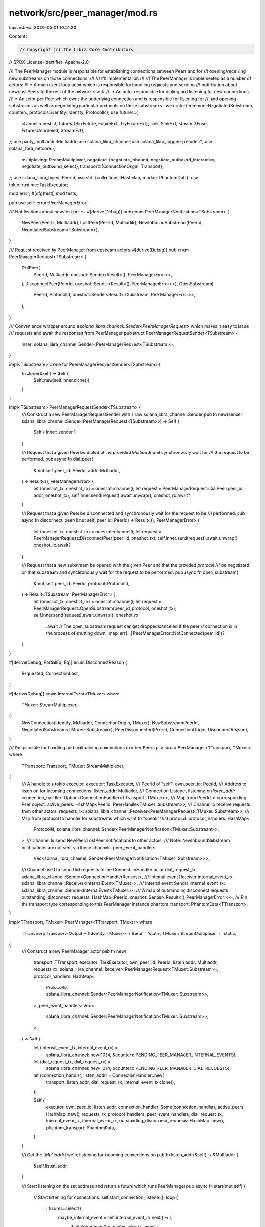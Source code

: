 network/src/peer_manager/mod.rs
===============================

Last edited: 2020-05-01 16:51:26

Contents:

.. code-block:: rs

    // Copyright (c) The Libra Core Contributors
// SPDX-License-Identifier: Apache-2.0

//! The PeerManager module is responsible for establishing connections between Peers and for
//! opening/receiving new substreams on those connections.
//!
//! ## Implementation
//!
//! The PeerManager is implemented as a number of actors:
//!  * A main event loop actor which is responsible for handling requests and sending
//!  notification about new/lost Peers to the rest of the network stack.
//!  * An actor responsible for dialing and listening for new connections.
//!  * An actor per Peer which owns the underlying connection and is responsible for listening for
//!  and opening substreams as well as negotiating particular protocols on those substreams.
use crate::{common::NegotiatedSubstream, counters, protocols::identity::Identity, ProtocolId};
use futures::{
    channel::oneshot,
    future::{BoxFuture, FutureExt, TryFutureExt},
    sink::SinkExt,
    stream::{Fuse, FuturesUnordered, StreamExt},
};
use parity_multiaddr::Multiaddr;
use solana_libra_channel;
use solana_libra_logger::prelude::*;
use solana_libra_netcore::{
    multiplexing::StreamMultiplexer,
    negotiate::{negotiate_inbound, negotiate_outbound_interactive, negotiate_outbound_select},
    transport::{ConnectionOrigin, Transport},
};
use solana_libra_types::PeerId;
use std::{collections::HashMap, marker::PhantomData};
use tokio::runtime::TaskExecutor;

mod error;
#[cfg(test)]
mod tests;

pub use self::error::PeerManagerError;

/// Notifications about new/lost peers.
#[derive(Debug)]
pub enum PeerManagerNotification<TSubstream> {
    NewPeer(PeerId, Multiaddr),
    LostPeer(PeerId, Multiaddr),
    NewInboundSubstream(PeerId, NegotiatedSubstream<TSubstream>),
}

/// Request received by PeerManager from upstream actors.
#[derive(Debug)]
pub enum PeerManagerRequest<TSubstream> {
    DialPeer(
        PeerId,
        Multiaddr,
        oneshot::Sender<Result<(), PeerManagerError>>,
    ),
    DisconnectPeer(PeerId, oneshot::Sender<Result<(), PeerManagerError>>),
    OpenSubstream(
        PeerId,
        ProtocolId,
        oneshot::Sender<Result<TSubstream, PeerManagerError>>,
    ),
}

/// Convenience wrapper around a `solana_libra_channel::Sender<PeerManagerRequest>` which makes it easy to issue
/// requests and await the responses from PeerManager
pub struct PeerManagerRequestSender<TSubstream> {
    inner: solana_libra_channel::Sender<PeerManagerRequest<TSubstream>>,
}

impl<TSubstream> Clone for PeerManagerRequestSender<TSubstream> {
    fn clone(&self) -> Self {
        Self::new(self.inner.clone())
    }
}

impl<TSubstream> PeerManagerRequestSender<TSubstream> {
    /// Construct a new PeerManagerRequestSender with a raw solana_libra_channel::Sender
    pub fn new(sender: solana_libra_channel::Sender<PeerManagerRequest<TSubstream>>) -> Self {
        Self { inner: sender }
    }

    /// Request that a given Peer be dialed at the provided `Multiaddr` and synchronously wait for
    /// the request to be performed.
    pub async fn dial_peer(
        &mut self,
        peer_id: PeerId,
        addr: Multiaddr,
    ) -> Result<(), PeerManagerError> {
        let (oneshot_tx, oneshot_rx) = oneshot::channel();
        let request = PeerManagerRequest::DialPeer(peer_id, addr, oneshot_tx);
        self.inner.send(request).await.unwrap();
        oneshot_rx.await?
    }

    /// Request that a given Peer be disconnected and synchronously wait for the request to be
    /// performed.
    pub async fn disconnect_peer(&mut self, peer_id: PeerId) -> Result<(), PeerManagerError> {
        let (oneshot_tx, oneshot_rx) = oneshot::channel();
        let request = PeerManagerRequest::DisconnectPeer(peer_id, oneshot_tx);
        self.inner.send(request).await.unwrap();
        oneshot_rx.await?
    }

    /// Request that a new substream be opened with the given Peer and that the provided `protocol`
    /// be negotiated on that substream and synchronously wait for the request to be performed.
    pub async fn open_substream(
        &mut self,
        peer_id: PeerId,
        protocol: ProtocolId,
    ) -> Result<TSubstream, PeerManagerError> {
        let (oneshot_tx, oneshot_rx) = oneshot::channel();
        let request = PeerManagerRequest::OpenSubstream(peer_id, protocol, oneshot_tx);
        self.inner.send(request).await.unwrap();
        oneshot_rx
            .await
            // The open_substream request can get dropped/canceled if the peer
            // connection is in the process of shutting down.
            .map_err(|_| PeerManagerError::NotConnected(peer_id))?
    }
}

#[derive(Debug, PartialEq, Eq)]
enum DisconnectReason {
    Requested,
    ConnectionLost,
}

#[derive(Debug)]
enum InternalEvent<TMuxer>
where
    TMuxer: StreamMultiplexer,
{
    NewConnection(Identity, Multiaddr, ConnectionOrigin, TMuxer),
    NewSubstream(PeerId, NegotiatedSubstream<TMuxer::Substream>),
    PeerDisconnected(PeerId, ConnectionOrigin, DisconnectReason),
}

/// Responsible for handling and maintaining connections to other Peers
pub struct PeerManager<TTransport, TMuxer>
where
    TTransport: Transport,
    TMuxer: StreamMultiplexer,
{
    /// A handle to a tokio executor.
    executor: TaskExecutor,
    /// PeerId of "self".
    own_peer_id: PeerId,
    /// Address to listen on for incoming connections.
    listen_addr: Multiaddr,
    /// Connection Listener, listening on `listen_addr`
    connection_handler: Option<ConnectionHandler<TTransport, TMuxer>>,
    /// Map from PeerId to corresponding Peer object.
    active_peers: HashMap<PeerId, PeerHandle<TMuxer::Substream>>,
    /// Channel to receive requests from other actors.
    requests_rx: solana_libra_channel::Receiver<PeerManagerRequest<TMuxer::Substream>>,
    /// Map from protocol to handler for substreams which want to "speak" that protocol.
    protocol_handlers: HashMap<
        ProtocolId,
        solana_libra_channel::Sender<PeerManagerNotification<TMuxer::Substream>>,
    >,
    /// Channel to send NewPeer/LostPeer notifications to other actors.
    /// Note: NewInboundSubstream notifications are not sent via these channels.
    peer_event_handlers:
        Vec<solana_libra_channel::Sender<PeerManagerNotification<TMuxer::Substream>>>,
    /// Channel used to send Dial requests to the ConnectionHandler actor
    dial_request_tx: solana_libra_channel::Sender<ConnectionHandlerRequest>,
    /// Internal event Receiver
    internal_event_rx: solana_libra_channel::Receiver<InternalEvent<TMuxer>>,
    /// Internal event Sender
    internal_event_tx: solana_libra_channel::Sender<InternalEvent<TMuxer>>,
    /// A map of outstanding disconnect requests
    outstanding_disconnect_requests: HashMap<PeerId, oneshot::Sender<Result<(), PeerManagerError>>>,
    /// Pin the transport type corresponding to this PeerManager instance
    phantom_transport: PhantomData<TTransport>,
}

impl<TTransport, TMuxer> PeerManager<TTransport, TMuxer>
where
    TTransport: Transport<Output = (Identity, TMuxer)> + Send + 'static,
    TMuxer: StreamMultiplexer + 'static,
{
    /// Construct a new PeerManager actor
    pub fn new(
        transport: TTransport,
        executor: TaskExecutor,
        own_peer_id: PeerId,
        listen_addr: Multiaddr,
        requests_rx: solana_libra_channel::Receiver<PeerManagerRequest<TMuxer::Substream>>,
        protocol_handlers: HashMap<
            ProtocolId,
            solana_libra_channel::Sender<PeerManagerNotification<TMuxer::Substream>>,
        >,
        peer_event_handlers: Vec<
            solana_libra_channel::Sender<PeerManagerNotification<TMuxer::Substream>>,
        >,
    ) -> Self {
        let (internal_event_tx, internal_event_rx) =
            solana_libra_channel::new(1024, &counters::PENDING_PEER_MANAGER_INTERNAL_EVENTS);
        let (dial_request_tx, dial_request_rx) =
            solana_libra_channel::new(1024, &counters::PENDING_PEER_MANAGER_DIAL_REQUESTS);
        let (connection_handler, listen_addr) = ConnectionHandler::new(
            transport,
            listen_addr,
            dial_request_rx,
            internal_event_tx.clone(),
        );

        Self {
            executor,
            own_peer_id,
            listen_addr,
            connection_handler: Some(connection_handler),
            active_peers: HashMap::new(),
            requests_rx,
            protocol_handlers,
            peer_event_handlers,
            dial_request_tx,
            internal_event_tx,
            internal_event_rx,
            outstanding_disconnect_requests: HashMap::new(),
            phantom_transport: PhantomData,
        }
    }

    /// Get the [`Multiaddr`] we're listening for incoming connections on
    pub fn listen_addr(&self) -> &Multiaddr {
        &self.listen_addr
    }

    /// Start listening on the set address and return a future which runs PeerManager
    pub async fn start(mut self) {
        // Start listening for connections.
        self.start_connection_listener();
        loop {
            ::futures::select! {
                maybe_internal_event = self.internal_event_rx.next() => {
                    if let Some(event) = maybe_internal_event {
                        self.handle_internal_event(event).await;
                    }
                }
                maybe_request = self.requests_rx.next() => {
                    if let Some(request) = maybe_request {
                        self.handle_request(request).await;
                    }
                }
                complete => {
                    crit!("Peer manager actor terminated");
                    break;
                }
            }
        }
    }

    async fn handle_internal_event(&mut self, event: InternalEvent<TMuxer>) {
        trace!("InternalEvent::{:?}", event);
        match event {
            InternalEvent::NewConnection(identity, addr, origin, conn) => {
                self.add_peer(identity, addr, origin, conn).await;
            }
            InternalEvent::NewSubstream(peer_id, substream) => {
                let ch = self
                    .protocol_handlers
                    .get_mut(&substream.protocol)
                    .expect("Received substream for unknown protocol");
                let event = PeerManagerNotification::NewInboundSubstream(peer_id, substream);
                ch.send(event).await.unwrap();
            }
            InternalEvent::PeerDisconnected(peer_id, origin, _reason) => {
                let peer = self
                    .active_peers
                    .remove(&peer_id)
                    .expect("Should have a handle to Peer");

                // If we receive a PeerDisconnected event and the connection origin isn't the same
                // as the one we have stored in PeerManager this particular event is from a Peer
                // actor which is being shutdown due to simultaneous dial tie-breaking and we don't
                // need to send a LostPeer notification to all subscribers.
                if peer.origin != origin {
                    self.active_peers.insert(peer_id, peer);
                    return;
                }
                info!("Disconnected from peer: {}", peer_id.short_str());
                if let Some(oneshot_tx) = self.outstanding_disconnect_requests.remove(&peer_id) {
                    if oneshot_tx.send(Ok(())).is_err() {
                        error!("oneshot channel receiver dropped");
                    }
                }
                // Send LostPeer notifications to subscribers
                for ch in &mut self.peer_event_handlers {
                    ch.send(PeerManagerNotification::LostPeer(
                        peer_id,
                        peer.address().clone(),
                    ))
                    .await
                    .unwrap();
                }
            }
        }
    }

    async fn handle_request(&mut self, request: PeerManagerRequest<TMuxer::Substream>) {
        trace!("PeerManagerRequest::{:?}", request);
        match request {
            PeerManagerRequest::DialPeer(requested_peer_id, addr, response_tx) => {
                // Only dial peers which we aren't already connected with
                if let Some(peer) = self.active_peers.get(&requested_peer_id) {
                    let error = if peer.is_shutting_down() {
                        PeerManagerError::ShuttingDownPeer
                    } else {
                        PeerManagerError::AlreadyConnected(peer.address().to_owned())
                    };
                    debug!(
                        "Already connected with Peer {} at address {}, not dialing address {}",
                        peer.peer_id().short_str(),
                        peer.address(),
                        addr
                    );

                    if response_tx.send(Err(error)).is_err() {
                        warn!(
                            "Receiver for DialPeer {} dropped",
                            requested_peer_id.short_str()
                        );
                    }
                } else {
                    self.dial_peer(requested_peer_id, addr, response_tx).await;
                };
            }
            PeerManagerRequest::DisconnectPeer(peer_id, response_tx) => {
                self.disconnect_peer(peer_id, response_tx).await;
            }
            PeerManagerRequest::OpenSubstream(peer_id, protocol, request_tx) => {
                match self.active_peers.get_mut(&peer_id) {
                    Some(ref mut peer) if !peer.is_shutting_down() => {
                        peer.open_substream(protocol, request_tx).await;
                    }
                    _ => {
                        // If we don't have a connection open with this peer, or if the connection
                        // is currently undergoing shutdown we should return an error to the
                        // requester
                        if request_tx
                            .send(Err(PeerManagerError::NotConnected(peer_id)))
                            .is_err()
                        {
                            warn!(
                                "Request for substream to peer {} failed, but receiver dropped too",
                                peer_id.short_str()
                            );
                        }
                    }
                }
            }
        }
    }

    fn start_connection_listener(&mut self) {
        let connection_handler = self
            .connection_handler
            .take()
            .expect("Connection handler already taken");
        self.executor
            .spawn(connection_handler.listen().boxed().unit_error().compat());
    }

    /// In the event two peers simultaneously dial each other we need to be able to do
    /// tie-breaking to determine which connection to keep and which to drop in a deterministic
    /// way. One simple way is to compare our local PeerId with that of the remote's PeerId and
    /// keep the connection where the peer with the greater PeerId is the dialer.
    ///
    /// Returns `true` if the existing connection should be dropped and `false` if the new
    /// connection should be dropped.
    fn simultaneous_dial_tie_breaking(
        own_peer_id: PeerId,
        remote_peer_id: PeerId,
        existing_origin: ConnectionOrigin,
        new_origin: ConnectionOrigin,
    ) -> bool {
        match (existing_origin, new_origin) {
            // The remote dialed us twice for some reason, drop the new incoming connection
            (ConnectionOrigin::Inbound, ConnectionOrigin::Inbound) => false,
            (ConnectionOrigin::Inbound, ConnectionOrigin::Outbound) => remote_peer_id < own_peer_id,
            (ConnectionOrigin::Outbound, ConnectionOrigin::Inbound) => own_peer_id < remote_peer_id,
            // We should never dial the same peer twice, but if we do drop the new connection
            (ConnectionOrigin::Outbound, ConnectionOrigin::Outbound) => false,
        }
    }

    async fn add_peer(
        &mut self,
        identity: Identity,
        address: Multiaddr,
        origin: ConnectionOrigin,
        connection: TMuxer,
    ) {
        let peer_id = identity.peer_id();
        assert_ne!(self.own_peer_id, peer_id);

        let mut send_new_peer_notification = true;

        // Check for and handle simultaneous dialing
        if let Some(mut peer) = self.active_peers.remove(&peer_id) {
            if Self::simultaneous_dial_tie_breaking(
                self.own_peer_id,
                peer.peer_id(),
                peer.origin(),
                origin,
            ) {
                // Drop the existing connection and replace it with the new connection
                peer.disconnect().await;
                info!(
                    "Closing existing connection with Peer {} to mitigate simultaneous dial",
                    peer_id.short_str()
                );
                send_new_peer_notification = false;
            } else {
                // Drop the new connection and keep the one already stored in active_peers
                connection.close().await.unwrap_or_else(|e| {
                    error!(
                        "Closing connection with Peer {} failed with error: {}",
                        peer_id.short_str(),
                        e
                    )
                });
                info!(
                    "Closing incoming connection with Peer {} to mitigate simultaneous dial",
                    peer_id.short_str()
                );
                // Put the existing connection back
                self.active_peers.insert(peer.peer_id(), peer);
                return;
            }
        }

        let (peer_req_tx, peer_req_rx) = solana_libra_channel::new(
            1024,
            &counters::OP_COUNTERS
                .peer_gauge(&counters::PENDING_PEER_REQUESTS, &peer_id.short_str()),
        );
        let peer = Peer::new(
            identity,
            connection,
            origin,
            self.protocol_handlers.keys().cloned().collect(),
            self.internal_event_tx.clone(),
            peer_req_rx,
        );
        let peer_handle = PeerHandle::new(peer_id, address.clone(), origin, peer_req_tx);
        info!(
            "{:?} connection with peer {} established",
            origin,
            peer_id.short_str()
        );
        self.active_peers.insert(peer_id, peer_handle);
        self.executor
            .spawn(peer.start().boxed().unit_error().compat());

        if send_new_peer_notification {
            for ch in &mut self.peer_event_handlers {
                ch.send(PeerManagerNotification::NewPeer(peer_id, address.clone()))
                    .await
                    .unwrap();
            }
        }
    }

    async fn dial_peer(
        &mut self,
        peer_id: PeerId,
        address: Multiaddr,
        response_tx: oneshot::Sender<Result<(), PeerManagerError>>,
    ) {
        let request = ConnectionHandlerRequest::DialPeer(peer_id, address, response_tx);
        self.dial_request_tx.send(request).await.unwrap();
    }

    // Send a Disconnect request to the Peer actor corresponding with `peer_id`.
    async fn disconnect_peer(
        &mut self,
        peer_id: PeerId,
        response_tx: oneshot::Sender<Result<(), PeerManagerError>>,
    ) {
        if let Some(peer) = self.active_peers.get_mut(&peer_id) {
            peer.disconnect().await;
            self.outstanding_disconnect_requests
                .insert(peer_id, response_tx);
        } else if response_tx
            .send(Err(PeerManagerError::NotConnected(peer_id)))
            .is_err()
        {
            info!(
                "Failed to disconnect from peer {}, but result receiver dropped",
                peer_id.short_str()
            );
        }
    }
}

#[derive(Debug)]
enum ConnectionHandlerRequest {
    DialPeer(
        PeerId,
        Multiaddr,
        oneshot::Sender<Result<(), PeerManagerError>>,
    ),
}

/// Responsible for listening for new incoming connections
struct ConnectionHandler<TTransport, TMuxer>
where
    TTransport: Transport,
    TMuxer: StreamMultiplexer,
{
    /// [`Transport`] that is used to establish connections
    transport: TTransport,
    listener: Fuse<TTransport::Listener>,
    dial_request_rx: solana_libra_channel::Receiver<ConnectionHandlerRequest>,
    internal_event_tx: solana_libra_channel::Sender<InternalEvent<TMuxer>>,
}

impl<TTransport, TMuxer> ConnectionHandler<TTransport, TMuxer>
where
    TTransport: Transport<Output = (Identity, TMuxer)>,
    TTransport::Listener: 'static,
    TTransport::Inbound: 'static,
    TTransport::Outbound: 'static,
    TMuxer: StreamMultiplexer + 'static,
{
    fn new(
        transport: TTransport,
        listen_addr: Multiaddr,
        dial_request_rx: solana_libra_channel::Receiver<ConnectionHandlerRequest>,
        internal_event_tx: solana_libra_channel::Sender<InternalEvent<TMuxer>>,
    ) -> (Self, Multiaddr) {
        let (listener, listen_addr) = transport
            .listen_on(listen_addr)
            .expect("Transport listen on fails");
        debug!("listening on {:?}", listen_addr);

        (
            Self {
                transport,
                listener: listener.fuse(),
                dial_request_rx,
                internal_event_tx,
            },
            listen_addr,
        )
    }

    async fn listen(mut self) {
        let mut pending_inbound_connections = FuturesUnordered::new();
        let mut pending_outbound_connections = FuturesUnordered::new();

        debug!("Incoming connections listener Task started");

        loop {
            futures::select! {
                dial_request = self.dial_request_rx.select_next_some() => {
                    if let Some(fut) = self.dial_peer(dial_request) {
                        pending_outbound_connections.push(fut);
                    }
                },
                incoming_connection = self.listener.select_next_some() => {
                    match incoming_connection {
                        Ok((upgrade, addr)) => {
                            debug!("Incoming connection from {}", addr);
                            pending_inbound_connections.push(upgrade.map(|out| (out, addr)));
                        }
                        Err(e) => {
                            warn!("Incoming connection error {}", e);
                        }
                    }
                },
                (upgrade, addr, peer_id, response_tx) = pending_outbound_connections.select_next_some() => {
                    self.handle_completed_outbound_upgrade(upgrade, addr, peer_id, response_tx).await;
                },
                (upgrade, addr) = pending_inbound_connections.select_next_some() => {
                    self.handle_completed_inbound_upgrade(upgrade, addr).await;
                },
                complete => break,
            }
        }

        error!("Incoming connections listener Task ended");
    }

    fn dial_peer(
        &self,
        dial_peer_request: ConnectionHandlerRequest,
    ) -> Option<
        BoxFuture<
            'static,
            (
                Result<(Identity, TMuxer), TTransport::Error>,
                Multiaddr,
                PeerId,
                oneshot::Sender<Result<(), PeerManagerError>>,
            ),
        >,
    > {
        match dial_peer_request {
            ConnectionHandlerRequest::DialPeer(peer_id, address, response_tx) => {
                match self.transport.dial(address.clone()) {
                    Ok(upgrade) => Some(
                        upgrade
                            .map(move |out| (out, address, peer_id, response_tx))
                            .boxed(),
                    ),
                    Err(error) => {
                        if response_tx
                            .send(Err(PeerManagerError::from_transport_error(error)))
                            .is_err()
                        {
                            warn!(
                                "Receiver for DialPeer {} request dropped",
                                peer_id.short_str()
                            );
                        }
                        None
                    }
                }
            }
        }
    }

    async fn handle_completed_outbound_upgrade(
        &mut self,
        upgrade: Result<(Identity, TMuxer), TTransport::Error>,
        addr: Multiaddr,
        peer_id: PeerId,
        response_tx: oneshot::Sender<Result<(), PeerManagerError>>,
    ) {
        match upgrade {
            Ok((identity, connection)) => {
                let response = if identity.peer_id() == peer_id {
                    debug!(
                        "Peer '{}' successfully dialed at '{}'",
                        peer_id.short_str(),
                        addr
                    );
                    let event = InternalEvent::NewConnection(
                        identity,
                        addr,
                        ConnectionOrigin::Outbound,
                        connection,
                    );
                    // Send the new connection to PeerManager
                    self.internal_event_tx.send(event).await.unwrap();
                    Ok(())
                } else {
                    let e = ::failure::format_err!(
                        "Dialed PeerId ({}) differs from expected PeerId ({})",
                        identity.peer_id().short_str(),
                        peer_id.short_str()
                    );

                    warn!("{}", e);

                    Err(PeerManagerError::from_transport_error(e))
                };

                if response_tx.send(response).is_err() {
                    warn!(
                        "Receiver for DialPeer {} request dropped",
                        peer_id.short_str()
                    );
                }
            }
            Err(error) => {
                error!("Error dialing Peer {} at {}", peer_id.short_str(), addr);

                if response_tx
                    .send(Err(PeerManagerError::from_transport_error(error)))
                    .is_err()
                {
                    warn!(
                        "Receiver for DialPeer {} request dropped",
                        peer_id.short_str()
                    );
                }
            }
        }
    }

    async fn handle_completed_inbound_upgrade(
        &mut self,
        upgrade: Result<(Identity, TMuxer), TTransport::Error>,
        addr: Multiaddr,
    ) {
        match upgrade {
            Ok((identity, connection)) => {
                debug!("Connection from {} successfully upgraded", addr);
                let event = InternalEvent::NewConnection(
                    identity,
                    addr,
                    ConnectionOrigin::Inbound,
                    connection,
                );
                // Send the new connection to PeerManager
                self.internal_event_tx.send(event).await.unwrap();
            }
            Err(e) => {
                warn!("Connection from {} failed to upgrade {}", addr, e);
            }
        }
    }
}

struct PeerHandle<TSubstream> {
    peer_id: PeerId,
    sender: solana_libra_channel::Sender<PeerRequest<TSubstream>>,
    origin: ConnectionOrigin,
    address: Multiaddr,
    is_shutting_down: bool,
}

impl<TSubstream> PeerHandle<TSubstream> {
    pub fn new(
        peer_id: PeerId,
        address: Multiaddr,
        origin: ConnectionOrigin,
        sender: solana_libra_channel::Sender<PeerRequest<TSubstream>>,
    ) -> Self {
        Self {
            peer_id,
            address,
            origin,
            sender,
            is_shutting_down: false,
        }
    }

    pub fn is_shutting_down(&self) -> bool {
        self.is_shutting_down
    }

    pub fn address(&self) -> &Multiaddr {
        &self.address
    }

    pub fn peer_id(&self) -> PeerId {
        self.peer_id
    }

    pub fn origin(&self) -> ConnectionOrigin {
        self.origin
    }

    pub async fn open_substream(
        &mut self,
        protocol: ProtocolId,
        response_tx: oneshot::Sender<Result<TSubstream, PeerManagerError>>,
    ) {
        // If we fail to send the request to the Peer, then it must have already been shutdown.
        if self
            .sender
            .send(PeerRequest::OpenSubstream(protocol, response_tx))
            .await
            .is_err()
        {
            error!(
                "Sending OpenSubstream request to Peer {} \
                 failed because it has already been shutdown.",
                self.peer_id.short_str()
            );
        }
    }

    pub async fn disconnect(&mut self) {
        // If we fail to send the request to the Peer, then it must have already been shutdown.
        if self
            .sender
            .send(PeerRequest::CloseConnection)
            .await
            .is_err()
        {
            error!(
                "Sending CloseConnection request to Peer {} \
                 failed because it has already been shutdown.",
                self.peer_id.short_str()
            );
        }
        self.is_shutting_down = true;
    }
}

#[derive(Debug)]
enum PeerRequest<TSubstream> {
    OpenSubstream(
        ProtocolId,
        oneshot::Sender<Result<TSubstream, PeerManagerError>>,
    ),
    CloseConnection,
}

struct Peer<TMuxer>
where
    TMuxer: StreamMultiplexer,
{
    /// Identity of the remote peer
    identity: Identity,
    connection: TMuxer,
    own_supported_protocols: Vec<ProtocolId>,
    internal_event_tx: solana_libra_channel::Sender<InternalEvent<TMuxer>>,
    requests_rx: solana_libra_channel::Receiver<PeerRequest<TMuxer::Substream>>,
    origin: ConnectionOrigin,
    shutdown: bool,
}

impl<TMuxer> Peer<TMuxer>
where
    TMuxer: StreamMultiplexer + 'static,
    TMuxer::Substream: 'static,
    TMuxer::Outbound: 'static,
{
    fn new(
        identity: Identity,
        connection: TMuxer,
        origin: ConnectionOrigin,
        own_supported_protocols: Vec<ProtocolId>,
        internal_event_tx: solana_libra_channel::Sender<InternalEvent<TMuxer>>,
        requests_rx: solana_libra_channel::Receiver<PeerRequest<TMuxer::Substream>>,
    ) -> Self {
        Self {
            identity,
            connection,
            origin,
            own_supported_protocols,
            internal_event_tx,
            requests_rx,
            shutdown: false,
        }
    }

    async fn start(mut self) {
        let mut substream_rx = self.connection.listen_for_inbound().fuse();
        let mut pending_outbound_substreams = FuturesUnordered::new();
        let mut pending_inbound_substreams = FuturesUnordered::new();

        loop {
            futures::select! {
                maybe_req = self.requests_rx.next() => {
                    if let Some(request) = maybe_req {
                        self.handle_request(&mut pending_outbound_substreams, request).await;
                    } else {
                        // This branch will only be taken if the PeerRequest sender for this Peer
                        // gets dropped.  This should never happen because PeerManager should also
                        // issue a shutdown request before dropping the sender
                        unreachable!(
                            "Peer {} PeerRequest sender gets dropped",
                            self.identity.peer_id().short_str()
                        );
                    }
                },
                maybe_substream = substream_rx.next() => {
                    match maybe_substream {
                        Some(Ok(substream)) => {
                            self.handle_inbound_substream(&mut pending_inbound_substreams, substream);
                        }
                        Some(Err(e)) => {
                            warn!("Inbound substream error {:?} with peer {}",
                                  e, self.identity.peer_id().short_str());
                            self.close_connection(DisconnectReason::ConnectionLost).await;
                        }
                        None => {
                            warn!("Inbound substreams exhausted with peer {}",
                                  self.identity.peer_id().short_str());
                            self.close_connection(DisconnectReason::ConnectionLost).await;
                        }
                    }
                },
                inbound_substream = pending_inbound_substreams.select_next_some() => {
                    match inbound_substream {
                        Ok(negotiated_substream) => {
                            let event = InternalEvent::NewSubstream(
                                self.identity.peer_id(),
                                negotiated_substream,
                            );
                            self.internal_event_tx.send(event).await.unwrap();
                        }
                        Err(e) => {
                            error!(
                                "Inbound substream negotiation for peer {} failed: {}",
                                self.identity.peer_id().short_str(), e
                            );
                        }
                    }
                },
                _ = pending_outbound_substreams.select_next_some() => {
                    // Do nothing since these futures have an output of "()"
                },
                complete => unreachable!(),
            }

            if self.shutdown {
                break;
            }
        }
        debug!(
            "Peer actor '{}' shutdown",
            self.identity.peer_id().short_str()
        );
    }

    async fn handle_request<'a>(
        &'a mut self,
        pending: &'a mut FuturesUnordered<BoxFuture<'static, ()>>,
        request: PeerRequest<TMuxer::Substream>,
    ) {
        trace!(
            "Peer {} PeerRequest::{:?}",
            self.identity.peer_id().short_str(),
            request
        );
        match request {
            PeerRequest::OpenSubstream(protocol, channel) => {
                pending.push(self.handle_open_outbound_substream_request(protocol, channel));
            }
            PeerRequest::CloseConnection => {
                self.close_connection(DisconnectReason::Requested).await;
            }
        }
    }

    fn handle_open_outbound_substream_request(
        &self,
        protocol: ProtocolId,
        channel: oneshot::Sender<Result<TMuxer::Substream, PeerManagerError>>,
    ) -> BoxFuture<'static, ()> {
        let outbound = self.connection.open_outbound();
        let optimistic_negotiation = self.identity.is_protocol_supported(&protocol);
        let negotiate = Self::negotiate_outbound_substream(
            self.identity.peer_id(),
            outbound,
            protocol,
            optimistic_negotiation,
            channel,
        );

        negotiate.boxed()
    }

    async fn negotiate_outbound_substream(
        peer_id: PeerId,
        outbound_fut: TMuxer::Outbound,
        protocol: ProtocolId,
        optimistic_negotiation: bool,
        channel: oneshot::Sender<Result<TMuxer::Substream, PeerManagerError>>,
    ) {
        let response = match outbound_fut.await {
            Ok(substream) => {
                // TODO(bmwill) Evaluate if we should still try to open and negotiate an outbound
                // substream even though we know for a fact that the Identity struct of this Peer
                // doesn't include the protocol we're interested in.
                if optimistic_negotiation {
                    negotiate_outbound_select(substream, &protocol).await
                } else {
                    warn!(
                        "Negotiating outbound substream interactively: Protocol({:?}) PeerId({})",
                        protocol,
                        peer_id.short_str()
                    );
                    negotiate_outbound_interactive(substream, [&protocol])
                        .await
                        .map(|(substream, _protocol)| substream)
                }
            }
            Err(e) => Err(e),
        }
        .map_err(Into::into);

        match response {
            Ok(_) => debug!(
                "Successfully negotiated outbound substream '{:?}' with Peer {}",
                protocol,
                peer_id.short_str()
            ),
            Err(ref e) => debug!(
                "Unable to negotiated outbound substream '{:?}' with Peer {}: {}",
                protocol,
                peer_id.short_str(),
                e
            ),
        }

        if channel.send(response).is_err() {
            warn!(
                "oneshot channel receiver dropped for new substream with peer {} for protocol {:?}",
                peer_id.short_str(),
                protocol
            );
        }
    }

    fn handle_inbound_substream<'a>(
        &'a mut self,
        pending: &'a mut FuturesUnordered<
            BoxFuture<'static, Result<NegotiatedSubstream<TMuxer::Substream>, PeerManagerError>>,
        >,
        substream: TMuxer::Substream,
    ) {
        trace!(
            "New inbound substream from peer '{}'",
            self.identity.peer_id().short_str()
        );

        let negotiate =
            Self::negotiate_inbound_substream(substream, self.own_supported_protocols.clone());
        pending.push(negotiate.boxed());
    }

    async fn negotiate_inbound_substream(
        substream: TMuxer::Substream,
        own_supported_protocols: Vec<ProtocolId>,
    ) -> Result<NegotiatedSubstream<TMuxer::Substream>, PeerManagerError> {
        let (substream, protocol) = negotiate_inbound(substream, own_supported_protocols).await?;
        Ok(NegotiatedSubstream {
            protocol,
            substream,
        })
    }

    async fn close_connection(&mut self, reason: DisconnectReason) {
        match self.connection.close().await {
            Err(e) => {
                error!(
                    "Failed to gracefully close connection with peer: {}; error: {}",
                    self.identity.peer_id().short_str(),
                    e
                );
            }
            Ok(_) => {
                info!(
                    "Closed connection with peer: {}, reason: {:?}",
                    self.identity.peer_id().short_str(),
                    reason
                );
            }
        }
        // If the graceful shutdown above fails, the connection will be forcefull terminated once
        // the connection struct is dropped. Setting the `shutdown` flag to true ensures that the
        // peer actor will terminate and close the connection in the process.
        self.shutdown = true;
        // We send a PeerDisconnected event to peer manager as a result (or in case of a failure
        // above, in anticipation of) closing the connection.

        self.internal_event_tx
            .send(InternalEvent::PeerDisconnected(
                self.identity.peer_id(),
                self.origin,
                reason,
            ))
            .await
            .unwrap();
    }
}


